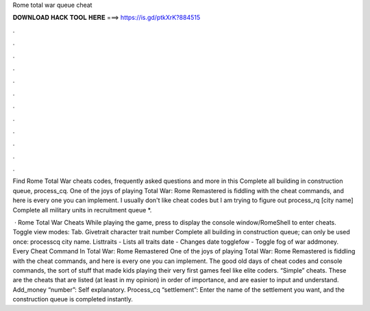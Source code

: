 Rome total war queue cheat



𝐃𝐎𝐖𝐍𝐋𝐎𝐀𝐃 𝐇𝐀𝐂𝐊 𝐓𝐎𝐎𝐋 𝐇𝐄𝐑𝐄 ===> https://is.gd/ptkXrK?884515



.



.



.



.



.



.



.



.



.



.



.



.

Find Rome Total War cheats codes, frequently asked questions and more in this Complete all building in construction queue, process_cq. One of the joys of playing Total War: Rome Remastered is fiddling with the cheat commands, and here is every one you can implement. I usually don't like cheat codes but I am trying to figure out process_rq [city name] Complete all military units in recruitment queue *.

 · Rome Total War Cheats While playing the game, press to display the console window/RomeShell to enter cheats. Toggle view modes: Tab. Givetrait character trait number Complete all building in construction queue; can only be used once: processcq city name. Listtraits - Lists all traits date - Changes date togglefow - Toggle fog of war addmoney. Every Cheat Command In Total War: Rome Remastered One of the joys of playing Total War: Rome Remastered is fiddling with the cheat commands, and here is every one you can implement. The good old days of cheat codes and console commands, the sort of stuff that made kids playing their very first games feel like elite coders. “Simple” cheats. These are the cheats that are listed (at least in my opinion) in order of importance, and are easier to input and understand. Add_money “number”: Self explanatory. Process_cq “settlement”: Enter the name of the settlement you want, and the construction queue is completed instantly.
